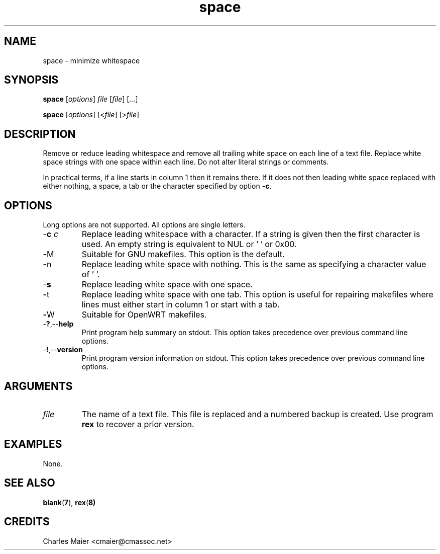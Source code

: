 .TH space 1 "March 2013" "motley-tools-1.9.0" "Motley Toolkit"

.SH NAME
space - minimize whitespace

.SH SYNOPSIS
.BR space
.RI [ options ]
.IR file
.RI [ file ] 
.RI [ ... ]

.PP
.BR space
.RI [ options ]
.RI [< file ] 
.RI [> file ]

.SH DESCRIPTION
Remove or reduce leading whitespace and remove all trailing white space on each line of a text file.
Replace white space strings with one space within each line.
Do not alter literal strings or comments.


.PP
In practical terms, if a line starts in column 1 then it remains there.
If it does not then leading white space replaced with either nothing, a space, a tab or the character specified by option \fB-c\fR.

.SH OPTIONS
Long options are not supported.
All options are single letters.

.TP
-\fBc\fI c\fR
Replace leading whitespace with a character.
If a string is given then the first character is used.
An empty string is equivalent to NUL or '\0' or 0x00.

.TP
.BR - M
Suitable for GNU makefiles.
This option is the default.

.TP
.BR - n
Replace leading white space with nothing.
This is the same as specifying a character value of '\0'.

.TP
.RB - s
Replace leading white space with one space.

.TP
.BR - t
Replace leading white space with one tab.
This option is useful for repairing makefiles where lines must either start in column 1 or start with a tab.

.TP
.BR - W
Suitable for OpenWRT makefiles.

.TP
.RB - ? ,-- help
Print program help summary on stdout.
This option takes precedence over previous command line options.

.TP
.RB - ! ,-- version
Print program version information on stdout.
This option takes precedence over previous command line options.

.SH ARGUMENTS

.TP
.IR file
The name of a text file.
This file is replaced and a numbered backup is created.
Use program \fBrex\fR to recover a prior version.

.SH EXAMPLES
None.

.SH SEE ALSO
.BR blank ( 7 ), 
.BR rex ( 8)

.SH CREDITS
 Charles Maier <cmaier@cmassoc.net>
